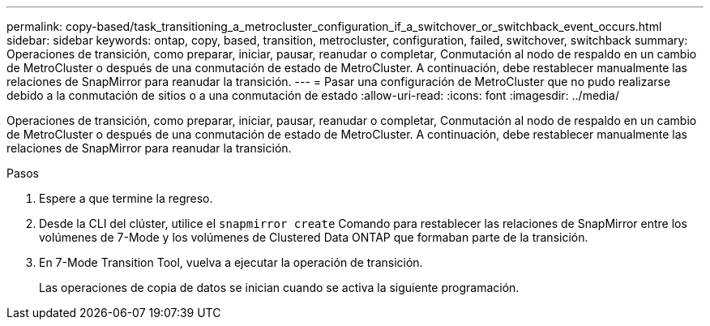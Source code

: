 ---
permalink: copy-based/task_transitioning_a_metrocluster_configuration_if_a_switchover_or_switchback_event_occurs.html 
sidebar: sidebar 
keywords: ontap, copy, based, transition, metrocluster, configuration, failed, switchover, switchback 
summary: Operaciones de transición, como preparar, iniciar, pausar, reanudar o completar, Conmutación al nodo de respaldo en un cambio de MetroCluster o después de una conmutación de estado de MetroCluster. A continuación, debe restablecer manualmente las relaciones de SnapMirror para reanudar la transición. 
---
= Pasar una configuración de MetroCluster que no pudo realizarse debido a la conmutación de sitios o a una conmutación de estado
:allow-uri-read: 
:icons: font
:imagesdir: ../media/


[role="lead"]
Operaciones de transición, como preparar, iniciar, pausar, reanudar o completar, Conmutación al nodo de respaldo en un cambio de MetroCluster o después de una conmutación de estado de MetroCluster. A continuación, debe restablecer manualmente las relaciones de SnapMirror para reanudar la transición.

.Pasos
. Espere a que termine la regreso.
. Desde la CLI del clúster, utilice el `snapmirror create` Comando para restablecer las relaciones de SnapMirror entre los volúmenes de 7-Mode y los volúmenes de Clustered Data ONTAP que formaban parte de la transición.
. En 7-Mode Transition Tool, vuelva a ejecutar la operación de transición.
+
Las operaciones de copia de datos se inician cuando se activa la siguiente programación.


